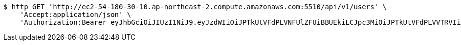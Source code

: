 [source,bash]
----
$ http GET 'http://ec2-54-180-30-10.ap-northeast-2.compute.amazonaws.com:5510/api/v1/users' \
    'Accept:application/json' \
    'Authorization:Bearer eyJhbGciOiJIUzI1NiJ9.eyJzdWIiOiJPTkUtVFdPLVNFUlZFUiBBUEkiLCJpc3MiOiJPTkUtVFdPLVVTRVIiLCJpYXQiOjE2NDI4MjUwMzMsImV4cCI6MTY0NTcwNTAzMywic2VxIjoxNTZ9.-9B6UMS6q4cZCYTcjLGv7qeCCjV_SB2auL-5shRAluM'
----